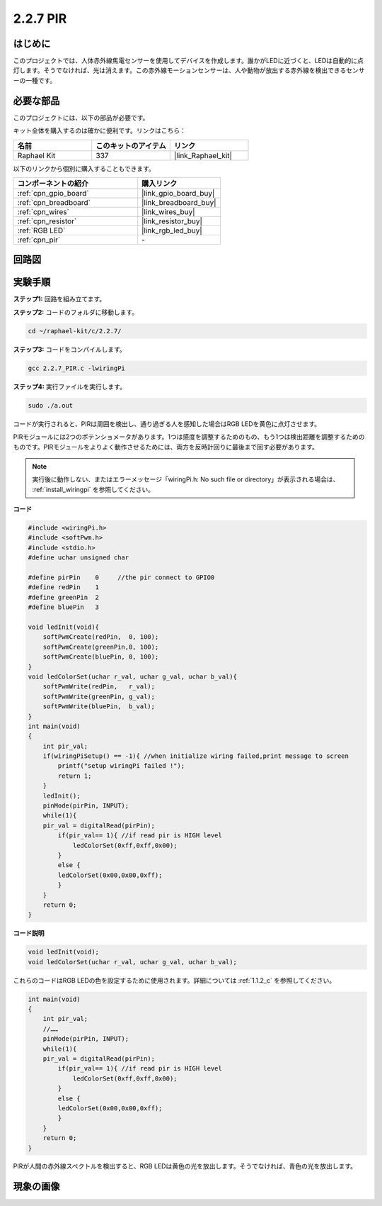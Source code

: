 .. _2.2.7_c:

2.2.7 PIR
===============

はじめに
------------

このプロジェクトでは、人体赤外線焦電センサーを使用してデバイスを作成します。誰かがLEDに近づくと、LEDは自動的に点灯します。そうでなければ、光は消えます。この赤外線モーションセンサーは、人や動物が放出する赤外線を検出できるセンサーの一種です。

必要な部品
------------------------------

このプロジェクトには、以下の部品が必要です。

.. image:: ../img/list_2.2.4_pir2.png

キット全体を購入するのは確かに便利です。リンクはこちら：

.. list-table::
    :widths: 20 20 20
    :header-rows: 1

    *   - 名前
        - このキットのアイテム
        - リンク
    *   - Raphael Kit
        - 337
        - |link_Raphael_kit|

以下のリンクから個別に購入することもできます。

.. list-table::
    :widths: 30 20
    :header-rows: 1

    *   - コンポーネントの紹介
        - 購入リンク

    *   - :ref:`cpn_gpio_board`
        - |link_gpio_board_buy|
    *   - :ref:`cpn_breadboard`
        - |link_breadboard_buy|
    *   - :ref:`cpn_wires`
        - |link_wires_buy|
    *   - :ref:`cpn_resistor`
        - |link_resistor_buy|
    *   - :ref:`RGB LED`
        - |link_rgb_led_buy|
    *   - :ref:`cpn_pir`
        - \-

回路図
-----------------

.. image:: ../img/image327.png


実験手順
-----------------------

**ステップ1:** 回路を組み立てます。

.. image:: ../img/image214.png

**ステップ2:** コードのフォルダに移動します。

.. raw:: html

   <run></run>

.. code-block::

    cd ~/raphael-kit/c/2.2.7/

**ステップ3:** コードをコンパイルします。

.. raw:: html

   <run></run>

.. code-block::

    gcc 2.2.7_PIR.c -lwiringPi

**ステップ4:** 実行ファイルを実行します。

.. raw:: html

   <run></run>

.. code-block::

    sudo ./a.out

コードが実行されると、PIRは周囲を検出し、通り過ぎる人を感知した場合はRGB LEDを黄色に点灯させます。

PIRモジュールには2つのポテンショメータがあります。1つは感度を調整するためのもの、もう1つは検出距離を調整するためのものです。PIRモジュールをよりよく動作させるためには、両方を反時計回りに最後まで回す必要があります。

.. image:: ../img/PIR_TTE.png
    :width: 400
    :align: center

.. note::

    実行後に動作しない、またはエラーメッセージ「wiringPi.h: No such file or directory」が表示される場合は、 :ref:`install_wiringpi` を参照してください。

**コード**

.. code-block:: c

    #include <wiringPi.h>
    #include <softPwm.h>
    #include <stdio.h>
    #define uchar unsigned char

    #define pirPin    0     //the pir connect to GPIO0
    #define redPin    1
    #define greenPin  2
    #define bluePin   3

    void ledInit(void){
        softPwmCreate(redPin,  0, 100);
        softPwmCreate(greenPin,0, 100);
        softPwmCreate(bluePin, 0, 100);
    }
    void ledColorSet(uchar r_val, uchar g_val, uchar b_val){
        softPwmWrite(redPin,   r_val);
        softPwmWrite(greenPin, g_val);
        softPwmWrite(bluePin,  b_val);
    }
    int main(void)
    {
        int pir_val;
        if(wiringPiSetup() == -1){ //when initialize wiring failed,print message to screen
            printf("setup wiringPi failed !");
            return 1;
        }
        ledInit();
        pinMode(pirPin, INPUT);
        while(1){
        pir_val = digitalRead(pirPin);
            if(pir_val== 1){ //if read pir is HIGH level
                ledColorSet(0xff,0xff,0x00); 
            }
            else {
            ledColorSet(0x00,0x00,0xff); 
            }
        }
        return 0;
    }

**コード説明**

.. code-block:: c

    void ledInit(void);
    void ledColorSet(uchar r_val, uchar g_val, uchar b_val);

これらのコードはRGB LEDの色を設定するために使用されます。詳細については :ref:`1.1.2_c` を参照してください。

.. code-block:: c

    int main(void)
    {
        int pir_val;
        //…… 
        pinMode(pirPin, INPUT);
        while(1){
        pir_val = digitalRead(pirPin);
            if(pir_val== 1){ //if read pir is HIGH level
                ledColorSet(0xff,0xff,0x00); 
            }
            else {
            ledColorSet(0x00,0x00,0xff); 
            }
        }
        return 0;
    }

PIRが人間の赤外線スペクトルを検出すると、RGB LEDは黄色の光を放出します。そうでなければ、青色の光を放出します。

現象の画像
------------------

.. image:: ../img/image215.jpeg